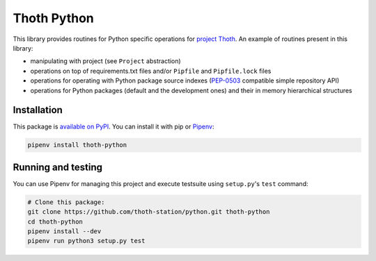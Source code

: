 Thoth Python
------------

This library provides routines for Python specific operations for `project
Thoth <https://thoth-station.ninja>`_. An example of routines present in this
library:

* manipulating with project (see ``Project`` abstraction)
* operations on top of requirements.txt files and/or ``Pipfile`` and ``Pipfile.lock`` files
* operations for operating with Python package source indexes (`PEP-0503 <https://www.python.org/dev/peps/pep-0503/>`_ compatible simple repository API)
* operations for Python packages (default and the development ones) and their in memory hierarchical structures

Installation
============

This package is `available on PyPI <https://pypi.org/project/thoth-python/>`_.
You can install it with pip or `Pipenv <https://pipenv.readthedocs.io>`_:

.. code-block:: console

  pipenv install thoth-python

Running and testing
===================

You can use Pipenv for managing this project and execute testsuite using
``setup.py``'s ``test`` command:

.. code-block:: console

  # Clone this package:
  git clone https://github.com/thoth-station/python.git thoth-python
  cd thoth-python
  pipenv install --dev
  pipenv run python3 setup.py test


